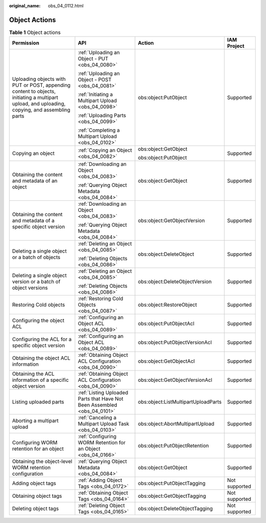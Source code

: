 :original_name: obs_04_0112.html

.. _obs_04_0112:

Object Actions
==============

.. table:: **Table 1** Object actions

   +-----------------------------------------------------------------------------------------------------------------------------------------------+--------------------------------------------------------------------------+-------------------------------------+-----------------+
   | Permission                                                                                                                                    | API                                                                      | Action                              | IAM Project     |
   +===============================================================================================================================================+==========================================================================+=====================================+=================+
   | Uploading objects with PUT or POST, appending content to objects, initiating a multipart upload, and uploading, copying, and assembling parts | :ref:`Uploading an Object - PUT <obs_04_0080>`                           | obs:object:PutObject                | Supported       |
   |                                                                                                                                               |                                                                          |                                     |                 |
   |                                                                                                                                               | :ref:`Uploading an Object - POST <obs_04_0081>`                          |                                     |                 |
   |                                                                                                                                               |                                                                          |                                     |                 |
   |                                                                                                                                               | :ref:`Initiating a Multipart Upload <obs_04_0098>`                       |                                     |                 |
   |                                                                                                                                               |                                                                          |                                     |                 |
   |                                                                                                                                               | :ref:`Uploading Parts <obs_04_0099>`                                     |                                     |                 |
   |                                                                                                                                               |                                                                          |                                     |                 |
   |                                                                                                                                               | :ref:`Completing a Multipart Upload <obs_04_0102>`                       |                                     |                 |
   +-----------------------------------------------------------------------------------------------------------------------------------------------+--------------------------------------------------------------------------+-------------------------------------+-----------------+
   | Copying an object                                                                                                                             | :ref:`Copying an Object <obs_04_0082>`                                   | obs:object:GetObject                | Supported       |
   |                                                                                                                                               |                                                                          |                                     |                 |
   |                                                                                                                                               |                                                                          | obs:object:PutObject                |                 |
   +-----------------------------------------------------------------------------------------------------------------------------------------------+--------------------------------------------------------------------------+-------------------------------------+-----------------+
   | Obtaining the content and metadata of an object                                                                                               | :ref:`Downloading an Object <obs_04_0083>`                               | obs:object:GetObject                | Supported       |
   |                                                                                                                                               |                                                                          |                                     |                 |
   |                                                                                                                                               | :ref:`Querying Object Metadata <obs_04_0084>`                            |                                     |                 |
   +-----------------------------------------------------------------------------------------------------------------------------------------------+--------------------------------------------------------------------------+-------------------------------------+-----------------+
   | Obtaining the content and metadata of a specific object version                                                                               | :ref:`Downloading an Object <obs_04_0083>`                               | obs:object:GetObjectVersion         | Supported       |
   |                                                                                                                                               |                                                                          |                                     |                 |
   |                                                                                                                                               | :ref:`Querying Object Metadata <obs_04_0084>`                            |                                     |                 |
   +-----------------------------------------------------------------------------------------------------------------------------------------------+--------------------------------------------------------------------------+-------------------------------------+-----------------+
   | Deleting a single object or a batch of objects                                                                                                | :ref:`Deleting an Object <obs_04_0085>`                                  | obs:object:DeleteObject             | Supported       |
   |                                                                                                                                               |                                                                          |                                     |                 |
   |                                                                                                                                               | :ref:`Deleting Objects <obs_04_0086>`                                    |                                     |                 |
   +-----------------------------------------------------------------------------------------------------------------------------------------------+--------------------------------------------------------------------------+-------------------------------------+-----------------+
   | Deleting a single object version or a batch of object versions                                                                                | :ref:`Deleting an Object <obs_04_0085>`                                  | obs:object:DeleteObjectVersion      | Supported       |
   |                                                                                                                                               |                                                                          |                                     |                 |
   |                                                                                                                                               | :ref:`Deleting Objects <obs_04_0086>`                                    |                                     |                 |
   +-----------------------------------------------------------------------------------------------------------------------------------------------+--------------------------------------------------------------------------+-------------------------------------+-----------------+
   | Restoring Cold objects                                                                                                                        | :ref:`Restoring Cold Objects <obs_04_0087>`                              | obs:object:RestoreObject            | Supported       |
   +-----------------------------------------------------------------------------------------------------------------------------------------------+--------------------------------------------------------------------------+-------------------------------------+-----------------+
   | Configuring the object ACL                                                                                                                    | :ref:`Configuring an Object ACL <obs_04_0089>`                           | obs:object:PutObjectAcl             | Supported       |
   +-----------------------------------------------------------------------------------------------------------------------------------------------+--------------------------------------------------------------------------+-------------------------------------+-----------------+
   | Configuring the ACL for a specific object version                                                                                             | :ref:`Configuring an Object ACL <obs_04_0089>`                           | obs:object:PutObjectVersionAcl      | Supported       |
   +-----------------------------------------------------------------------------------------------------------------------------------------------+--------------------------------------------------------------------------+-------------------------------------+-----------------+
   | Obtaining the object ACL information                                                                                                          | :ref:`Obtaining Object ACL Configuration <obs_04_0090>`                  | obs:object:GetObjectAcl             | Supported       |
   +-----------------------------------------------------------------------------------------------------------------------------------------------+--------------------------------------------------------------------------+-------------------------------------+-----------------+
   | Obtaining the ACL information of a specific object version                                                                                    | :ref:`Obtaining Object ACL Configuration <obs_04_0090>`                  | obs:object:GetObjectVersionAcl      | Supported       |
   +-----------------------------------------------------------------------------------------------------------------------------------------------+--------------------------------------------------------------------------+-------------------------------------+-----------------+
   | Listing uploaded parts                                                                                                                        | :ref:`Listing Uploaded Parts that Have Not Been Assembled <obs_04_0101>` | obs:object:ListMultipartUploadParts | Supported       |
   +-----------------------------------------------------------------------------------------------------------------------------------------------+--------------------------------------------------------------------------+-------------------------------------+-----------------+
   | Aborting a multipart upload                                                                                                                   | :ref:`Canceling a Multipart Upload Task <obs_04_0103>`                   | obs:object:AbortMultipartUpload     | Supported       |
   +-----------------------------------------------------------------------------------------------------------------------------------------------+--------------------------------------------------------------------------+-------------------------------------+-----------------+
   | Configuring WORM retention for an object                                                                                                      | :ref:`Configuring WORM Retention for an Object <obs_04_0166>`            | obs:object:PutObjectRetention       | Supported       |
   +-----------------------------------------------------------------------------------------------------------------------------------------------+--------------------------------------------------------------------------+-------------------------------------+-----------------+
   | Obtaining the object-level WORM retention configuration                                                                                       | :ref:`Querying Object Metadata <obs_04_0084>`                            | obs:object:GetObject                | Supported       |
   +-----------------------------------------------------------------------------------------------------------------------------------------------+--------------------------------------------------------------------------+-------------------------------------+-----------------+
   | Adding object tags                                                                                                                            | :ref:`Adding Object Tags <obs_04_0172>`                                  | obs:object:PutObjectTagging         | Not supported   |
   +-----------------------------------------------------------------------------------------------------------------------------------------------+--------------------------------------------------------------------------+-------------------------------------+-----------------+
   | Obtaining object tags                                                                                                                         | :ref:`Obtaining Object Tags <obs_04_0164>`                               | obs:object:GetObjectTagging         | Not supported   |
   +-----------------------------------------------------------------------------------------------------------------------------------------------+--------------------------------------------------------------------------+-------------------------------------+-----------------+
   | Deleting object tags                                                                                                                          | :ref:`Deleting Object Tags <obs_04_0165>`                                | obs:object:DeleteObjectTagging      | Not supported   |
   +-----------------------------------------------------------------------------------------------------------------------------------------------+--------------------------------------------------------------------------+-------------------------------------+-----------------+
